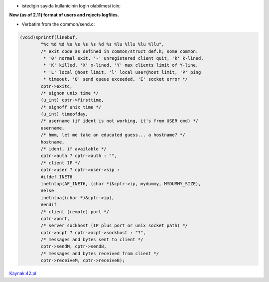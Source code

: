 * istedigin sayida kullanicinin login olabilmesi icin;


**New (as of 2.11) format of users and rejects logfiles.**

* Verbatim from the common/send.c:

.. code:: c

        (void)sprintf(linebuf,
                "%c %d %d %s %s %s %s %d %s %lu %llu %lu %llu",
                /* exit code as defined in common/struct_def.h; some common:
                 * '0' normal exit, '-' unregistered client quit, 'k' k-lined,
                 * 'K' killed, 'X' x-lined, 'Y' max clients limit of Y-line,
                 * 'L' local @host limit, 'l' local user@host limit, 'P' ping
                 * timeout, 'Q' send queue exceeded, 'E' socket error */
                cptr->exitc,
                /* signon unix time */
                (u_int) cptr->firsttime,
                /* signoff unix time */
                (u_int) timeofday,
                /* username (if ident is not working, it's from USER cmd) */
                username,
                /* hmm, let me take an educated guess... a hostname? */
                hostname,
                /* ident, if available */
                cptr->auth ? cptr->auth : "",
                /* client IP */
                cptr->user ? cptr->user->sip :
                #ifdef INET6
                inetntop(AF_INET6, (char *)&cptr->ip, mydummy, MYDUMMY_SIZE),
                #else
                inetntoa((char *)&cptr->ip),
                #endif
                /* client (remote) port */
                cptr->port,
                /* server sockhost (IP plus port or unix socket path) */
                cptr->acpt ? cptr->acpt->sockhost : "?",
                /* messages and bytes sent to client */
                cptr->sendM, cptr->sendB,
                /* messages and bytes received from client */
                cptr->receiveM, cptr->receiveB);


`Kaynak:42.pl <http://42.pl/ircd/logformat.html>`_
